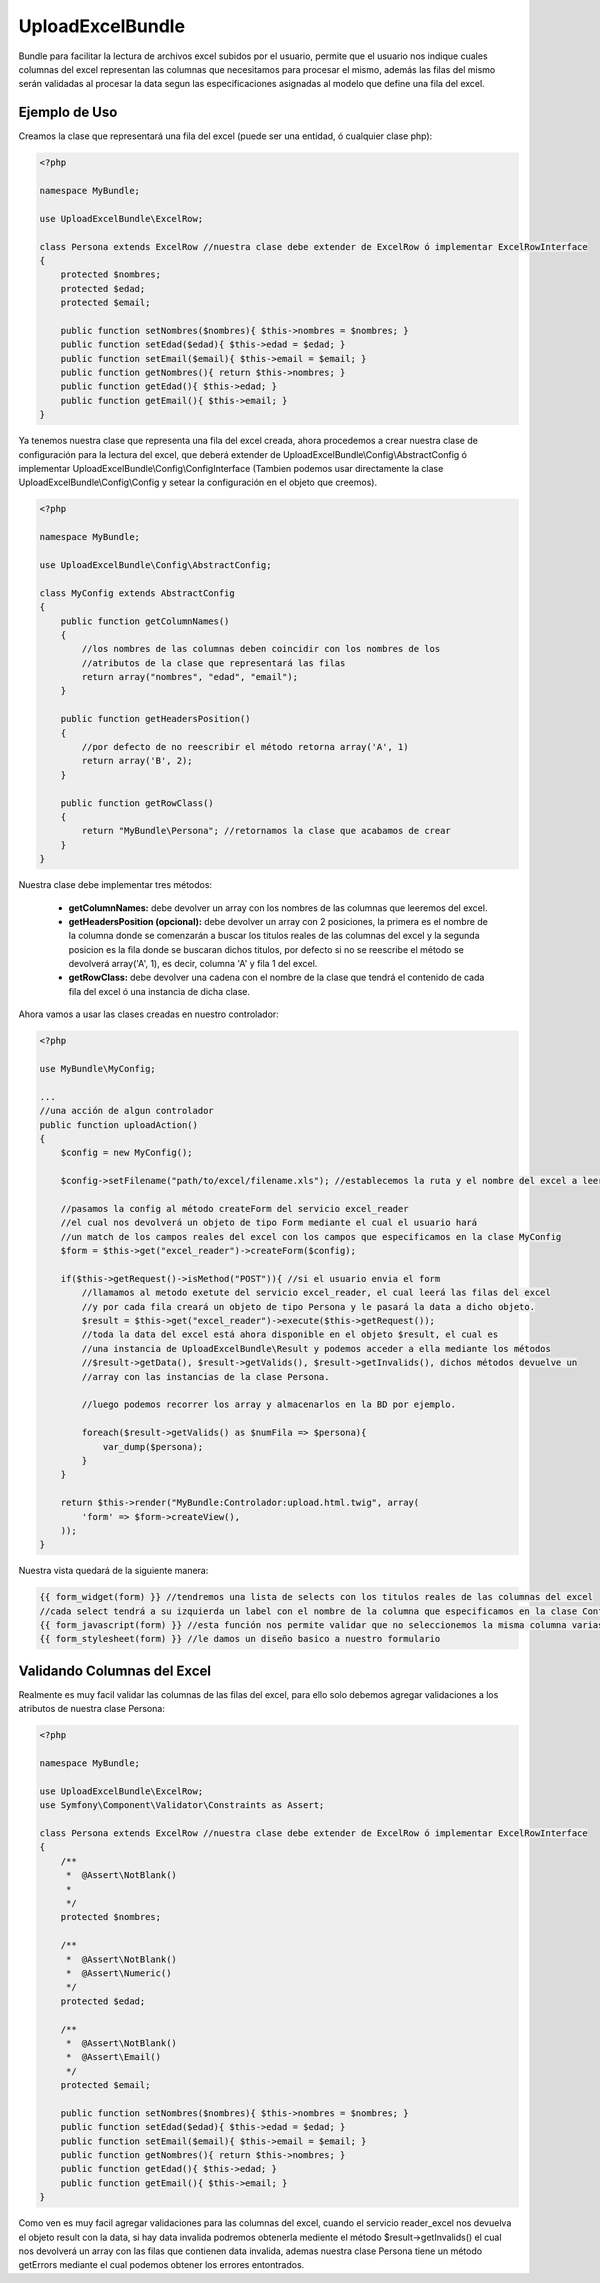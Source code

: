 UploadExcelBundle
==========

Bundle para facilitar la lectura de archivos excel subidos por el usuario, permite que el usuario nos indique cuales columnas del excel  representan las columnas que necesitamos para procesar el mismo, además las filas del mismo serán validadas al procesar la data segun las especificaciones asignadas al modelo que define una fila del excel.

Ejemplo de Uso
--------------

Creamos la clase que representará una fila del excel (puede ser una entidad, ó cualquier clase php):

.. code-block:: php

    <?php

    namespace MyBundle;

    use UploadExcelBundle\ExcelRow;

    class Persona extends ExcelRow //nuestra clase debe extender de ExcelRow ó implementar ExcelRowInterface
    {
        protected $nombres;
        protected $edad;
        protected $email;

        public function setNombres($nombres){ $this->nombres = $nombres; }
        public function setEdad($edad){ $this->edad = $edad; }
        public function setEmail($email){ $this->email = $email; }
        public function getNombres(){ return $this->nombres; }
        public function getEdad(){ $this->edad; }
        public function getEmail(){ $this->email; }
    }

Ya tenemos nuestra clase que representa una fila del excel creada, ahora procedemos a crear nuestra clase de configuración para la lectura del excel, que deberá extender de UploadExcelBundle\\Config\\AbstractConfig ó implementar UploadExcelBundle\\Config\\ConfigInterface (Tambien podemos usar directamente la clase UploadExcelBundle\\Config\\Config y setear la configuración en el objeto que creemos).

.. code-block:: php

    <?php

    namespace MyBundle;

    use UploadExcelBundle\Config\AbstractConfig;

    class MyConfig extends AbstractConfig
    {
        public function getColumnNames()
        {
            //los nombres de las columnas deben coincidir con los nombres de los
            //atributos de la clase que representará las filas
            return array("nombres", "edad", "email");
        }

        public function getHeadersPosition()
        {
            //por defecto de no reescribir el método retorna array('A', 1)
            return array('B', 2);
        }

        public function getRowClass()
        {
            return "MyBundle\Persona"; //retornamos la clase que acabamos de crear
        }
    }

Nuestra clase debe implementar tres métodos:

    * **getColumnNames:** debe devolver un array con los nombres de las columnas que leeremos del excel.
    * **getHeadersPosition (opcional):** debe devolver un array con 2 posiciones, la primera es el nombre de la columna donde se comenzarán a buscar los titulos reales de las columnas del excel y la segunda posicion es la fila donde se buscaran dichos titulos, por defecto si no se reescribe el método se devolverá array('A', 1), es decir, columna 'A' y fila 1 del excel.
    * **getRowClass:** debe devolver una cadena con el nombre de la clase que tendrá el contenido de cada fila del excel ó una instancia de dicha clase.

Ahora vamos a usar las clases creadas en nuestro controlador:

.. code-block:: php
    
    <?php

    use MyBundle\MyConfig;

    ...
    //una acción de algun controlador
    public function uploadAction()
    {
        $config = new MyConfig();

        $config->setFilename("path/to/excel/filename.xls"); //establecemos la ruta y el nombre del excel a leer

        //pasamos la config al método createForm del servicio excel_reader
        //el cual nos devolverá un objeto de tipo Form mediante el cual el usuario hará
        //un match de los campos reales del excel con los campos que especificamos en la clase MyConfig
        $form = $this->get("excel_reader")->createForm($config);

        if($this->getRequest()->isMethod("POST")){ //si el usuario envia el form
            //llamamos al metodo exetute del servicio excel_reader, el cual leerá las filas del excel
            //y por cada fila creará un objeto de tipo Persona y le pasará la data a dicho objeto.
            $result = $this->get("excel_reader")->execute($this->getRequest());
            //toda la data del excel está ahora disponible en el objeto $result, el cual es 
            //una instancia de UploadExcelBundle\Result y podemos acceder a ella mediante los métodos
            //$result->getData(), $result->getValids(), $result->getInvalids(), dichos métodos devuelve un
            //array con las instancias de la clase Persona.
            
            //luego podemos recorrer los array y almacenarlos en la BD por ejemplo.

            foreach($result->getValids() as $numFila => $persona){
                var_dump($persona);
            }
        }

        return $this->render("MyBundle:Controlador:upload.html.twig", array(
            'form' => $form->createView(),
        ));
    }

Nuestra vista quedará de la siguiente manera:

.. code-block:: phtml

    {{ form_widget(form) }} //tendremos una lista de selects con los titulos reales de las columnas del excel
    //cada select tendrá a su izquierda un label con el nombre de la columna que especificamos en la clase Config.
    {{ form_javascript(form) }} //esta función nos permite validar que no seleccionemos la misma columna varias veces, mediante jquery (debemos haberlo agregado con anterioridad)
    {{ form_stylesheet(form) }} //le damos un diseño basico a nuestro formulario
    
Validando Columnas del Excel
------------

Realmente es muy facil validar las columnas de las filas del excel, para ello solo debemos agregar validaciones a los atributos de nuestra clase Persona:

.. code-block:: php

    <?php

    namespace MyBundle;

    use UploadExcelBundle\ExcelRow;
    use Symfony\Component\Validator\Constraints as Assert;

    class Persona extends ExcelRow //nuestra clase debe extender de ExcelRow ó implementar ExcelRowInterface
    {
        /**
         *  @Assert\NotBlank()
         *
         */
        protected $nombres;

        /**
         *  @Assert\NotBlank()
         *  @Assert\Numeric()
         */
        protected $edad;

        /**
         *  @Assert\NotBlank()
         *  @Assert\Email()
         */
        protected $email;

        public function setNombres($nombres){ $this->nombres = $nombres; }
        public function setEdad($edad){ $this->edad = $edad; }
        public function setEmail($email){ $this->email = $email; }
        public function getNombres(){ return $this->nombres; }
        public function getEdad(){ $this->edad; }
        public function getEmail(){ $this->email; }
    }

Como ven es muy facil agregar validaciones para las columnas del excel, cuando el servicio reader_excel nos devuelva el objeto result con la data, si hay data invalida podremos obtenerla mediente el método $result->getInvalids() el cual nos devolverá un array con las filas que contienen data invalida, ademas nuestra clase Persona tiene un método getErrors mediante el cual podemos obtener los errores entontrados.
